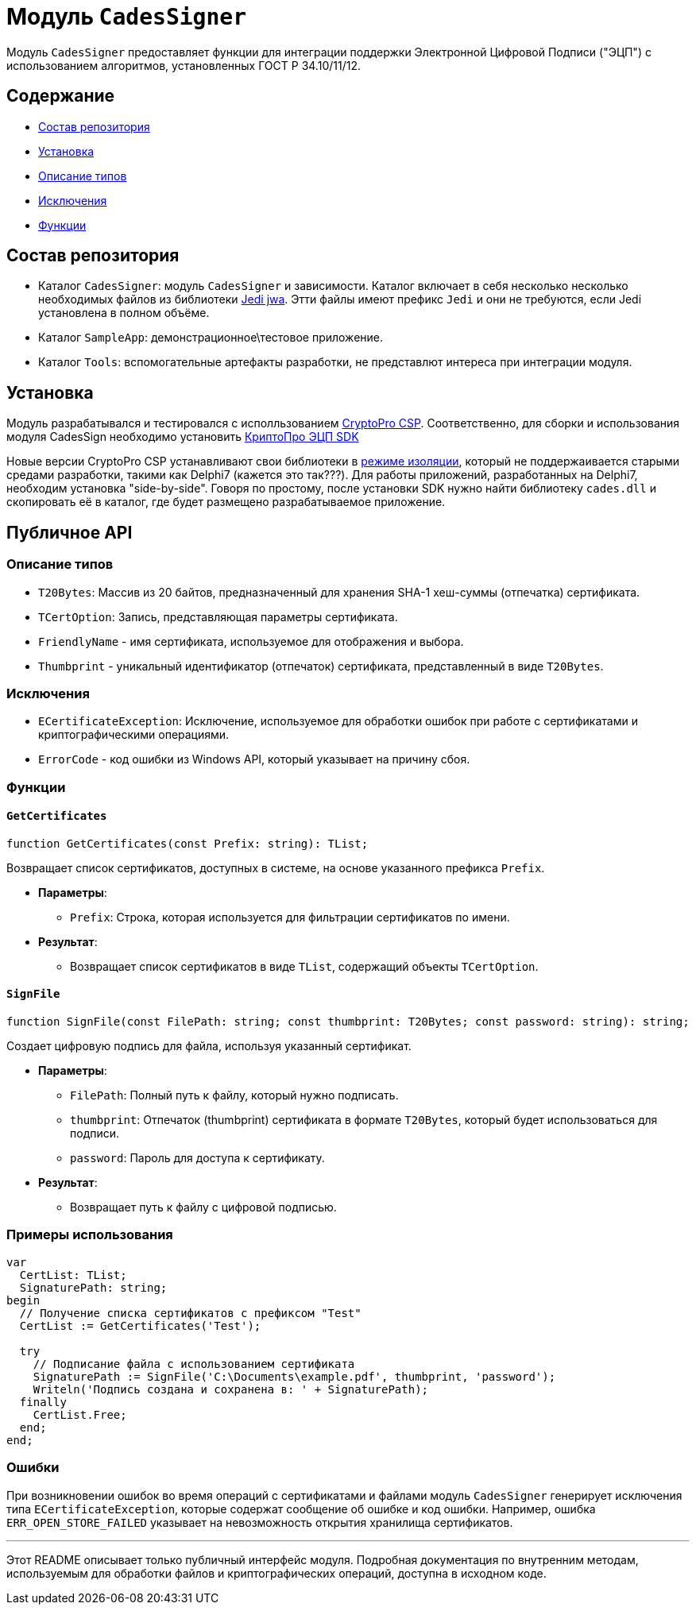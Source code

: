 = Модуль `CadesSigner`

Модуль `CadesSigner` предоставляет функции для интеграции поддержки Электронной Цифровой Подписи ("ЭЦП") с использованием алгоритмов, установленных ГОСТ Р 34.10/11/12.

== Содержание

* <<Состав репозитория>>
* <<Установка>>
* <<Описание типов>>
* <<Исключения>>
* <<Функции>>

== Состав репозитория
* Каталог `CadesSigner`: модуль `CadesSigner` и зависимости.  Каталог включает в себя несколько несколько необходимых файлов из библиотеки link:https://sourceforge.net/projects/jedi-apilib/[Jedi jwa]. Этти файлы имеют префикс `Jedi` и они не требуются, если Jedi установлена в полном объёме.
* Каталог `SampleApp`: демонстрационное\тестовое приложение.
* Каталог `Tools`: вспомогательные артефакты разработки, не представлют интереса при интеграции модуля. 

== Установка
Модуль разрабатывался и тестировался с исполльзованием link:https://cryptopro.ru/products/csp[CryptoPro CSP]. 
Соответственно, для сборки и использования модуля CadesSign необходимо установить link:https://cryptopro.ru/products/cades/sdk[КриптоПро ЭЦП SDK]

Новые версии CryptoPro CSP устанавливают свои библиотеки в link:https://docs.cryptopro.ru/cades/usage/cades-manifests?id=%d0%97%d0%b0%d0%b3%d1%80%d1%83%d0%b7%d0%ba%d0%b0-cadesdllxadesdll-%d0%b2-%d0%bf%d1%80%d0%b8%d0%bb%d0%be%d0%b6%d0%b5%d0%bd%d0%b8%d0%b5-%d0%bf%d0%be%d0%bb%d1%8c%d0%b7%d0%be%d0%b2%d0%b0%d1%82%d0%b5%d0%bb%d1%8f-%d1%82%d0%be%d0%bb%d1%8c%d0%ba%d0%be-%d0%b4%d0%bb%d1%8f-windows[режиме изоляции], который не поддержаивается старыми средами разработки, такими как Delphi7 (кажется это так???).
Для работы приложений, разработанных на Delphi7, необходим установка "side-by-side". Говоря по простому, после установки SDK нужно найти библиотеку `cades.dll` и скопировать её в каталог, где будет размещено разрабатываемое приложение. 

== Публичное API
=== Описание типов

* `T20Bytes`: Массив из 20 байтов, предназначенный для хранения SHA-1 хеш-суммы (отпечатка) сертификата.
* `TCertOption`: Запись, представляющая параметры сертификата.
  * `FriendlyName` - имя сертификата, используемое для отображения и выбора.
  * `Thumbprint` - уникальный идентификатор (отпечаток) сертификата, представленный в виде `T20Bytes`.

=== Исключения

* `ECertificateException`: Исключение, используемое для обработки ошибок при работе с сертификатами и криптографическими операциями.
  * `ErrorCode` - код ошибки из Windows API, который указывает на причину сбоя.

=== Функции

==== `GetCertificates`

[source,delphi]
----
function GetCertificates(const Prefix: string): TList;
----

Возвращает список сертификатов, доступных в системе, на основе указанного префикса `Prefix`.

* *Параметры*:
  ** `Prefix`: Строка, которая используется для фильтрации сертификатов по имени.

* *Результат*:
  ** Возвращает список сертификатов в виде `TList`, содержащий объекты `TCertOption`.

==== `SignFile`

[source,delphi]
----
function SignFile(const FilePath: string; const thumbprint: T20Bytes; const password: string): string;
----

Создает цифровую подпись для файла, используя указанный сертификат.

* *Параметры*:
  ** `FilePath`: Полный путь к файлу, который нужно подписать.
  ** `thumbprint`: Отпечаток (thumbprint) сертификата в формате `T20Bytes`, который будет использоваться для подписи.
  ** `password`: Пароль для доступа к сертификату.

* *Результат*:
  ** Возвращает путь к файлу с цифровой подписью.

=== Примеры использования

[source,delphi]
----
var
  CertList: TList;
  SignaturePath: string;
begin
  // Получение списка сертификатов с префиксом "Test"
  CertList := GetCertificates('Test');
  
  try
    // Подписание файла с использованием сертификата
    SignaturePath := SignFile('C:\Documents\example.pdf', thumbprint, 'password');
    Writeln('Подпись создана и сохранена в: ' + SignaturePath);
  finally
    CertList.Free;
  end;
end;
----

=== Ошибки

При возникновении ошибок во время операций с сертификатами и файлами модуль `CadesSigner` генерирует исключения типа `ECertificateException`, которые содержат сообщение об ошибке и код ошибки. Например, ошибка `ERR_OPEN_STORE_FAILED` указывает на невозможность открытия хранилища сертификатов.

---

Этот README описывает только публичный интерфейс модуля. Подробная документация по внутренним методам, используемым для обработки файлов и криптографических операций, доступна в исходном коде.
